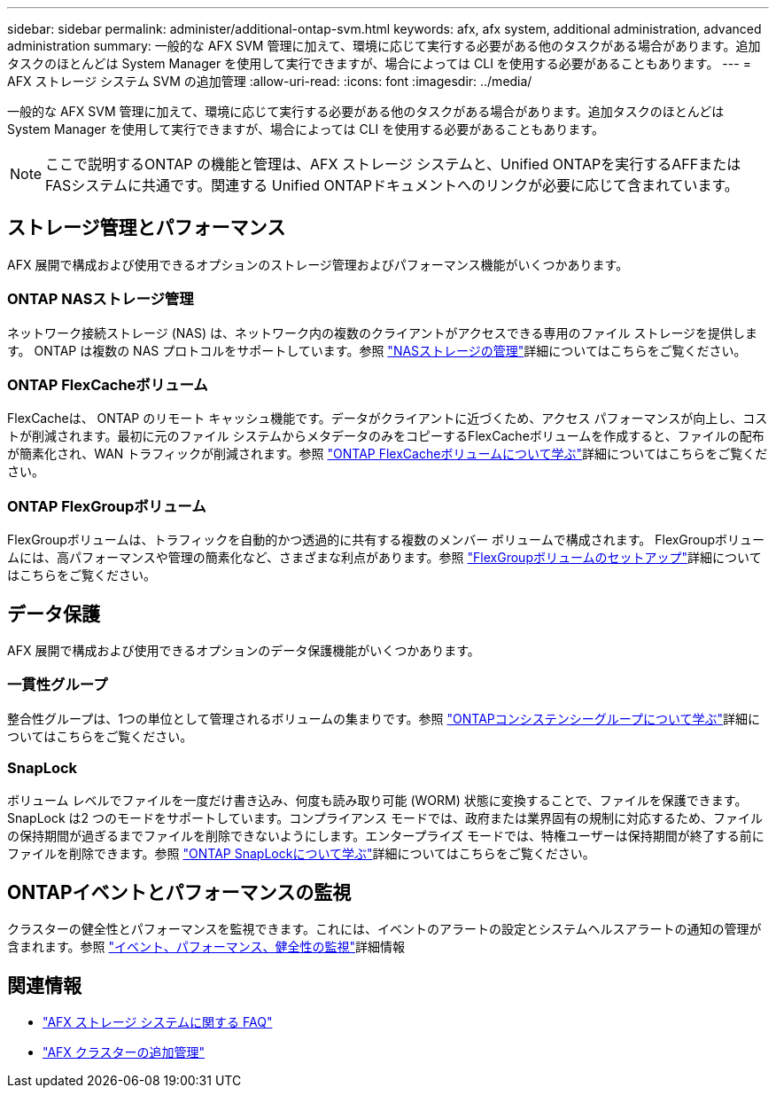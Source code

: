 ---
sidebar: sidebar 
permalink: administer/additional-ontap-svm.html 
keywords: afx, afx system, additional administration, advanced administration 
summary: 一般的な AFX SVM 管理に加えて、環境に応じて実行する必要がある他のタスクがある場合があります。追加タスクのほとんどは System Manager を使用して実行できますが、場合によっては CLI を使用する必要があることもあります。 
---
= AFX ストレージ システム SVM の追加管理
:allow-uri-read: 
:icons: font
:imagesdir: ../media/


[role="lead"]
一般的な AFX SVM 管理に加えて、環境に応じて実行する必要がある他のタスクがある場合があります。追加タスクのほとんどは System Manager を使用して実行できますが、場合によっては CLI を使用する必要があることもあります。


NOTE: ここで説明するONTAP の機能と管理は、AFX ストレージ システムと、Unified ONTAPを実行するAFFまたはFASシステムに共通です。関連する Unified ONTAPドキュメントへのリンクが必要に応じて含まれています。



== ストレージ管理とパフォーマンス

AFX 展開で構成および使用できるオプションのストレージ管理およびパフォーマンス機能がいくつかあります。



=== ONTAP NASストレージ管理

ネットワーク接続ストレージ (NAS) は、ネットワーク内の複数のクライアントがアクセスできる専用のファイル ストレージを提供します。 ONTAP は複数の NAS プロトコルをサポートしています。参照 https://docs.netapp.com/us-en/ontap/nas-management/index.html["NASストレージの管理"^]詳細についてはこちらをご覧ください。



=== ONTAP FlexCacheボリューム

FlexCacheは、 ONTAP のリモート キャッシュ機能です。データがクライアントに近づくため、アクセス パフォーマンスが向上し、コストが削減されます。最初に元のファイル システムからメタデータのみをコピーするFlexCacheボリュームを作成すると、ファイルの配布が簡素化され、WAN トラフィックが削減されます。参照 https://docs.netapp.com/us-en/ontap/flexcache/index.html["ONTAP FlexCacheボリュームについて学ぶ"^]詳細についてはこちらをご覧ください。



=== ONTAP FlexGroupボリューム

FlexGroupボリュームは、トラフィックを自動的かつ透過的に共有する複数のメンバー ボリュームで構成されます。 FlexGroupボリュームには、高パフォーマンスや管理の簡素化など、さまざまな利点があります。参照 https://docs.netapp.com/us-en/ontap/flexgroup/creation-workflow-task.html["FlexGroupボリュームのセットアップ"^]詳細についてはこちらをご覧ください。



== データ保護

AFX 展開で構成および使用できるオプションのデータ保護機能がいくつかあります。



=== 一貫性グループ

整合性グループは、1つの単位として管理されるボリュームの集まりです。参照 https://docs.netapp.com/us-en/ontap/consistency-groups/index.html["ONTAPコンシステンシーグループについて学ぶ"^]詳細についてはこちらをご覧ください。



=== SnapLock

ボリューム レベルでファイルを一度だけ書き込み、何度も読み取り可能 (WORM) 状態に変換することで、ファイルを保護できます。 SnapLock は2 つのモードをサポートしています。コンプライアンス モードでは、政府または業界固有の規制に対応するため、ファイルの保持期間が過ぎるまでファイルを削除できないようにします。エンタープライズ モードでは、特権ユーザーは保持期間が終了する前にファイルを削除できます。参照 https://docs.netapp.com/us-en/ontap/snaplock/index.html["ONTAP SnapLockについて学ぶ"^]詳細についてはこちらをご覧ください。



== ONTAPイベントとパフォーマンスの監視

クラスターの健全性とパフォーマンスを監視できます。これには、イベントのアラートの設定とシステムヘルスアラートの通知の管理が含まれます。参照 https://docs.netapp.com/us-en/ontap/event-performance-monitoring/index.html["イベント、パフォーマンス、健全性の監視"^]詳細情報



== 関連情報

* link:../faq-ontap-afx.html["AFX ストレージ システムに関する FAQ"]
* link:../administer/additional-ontap-cluster.html["AFX クラスターの追加管理"]

